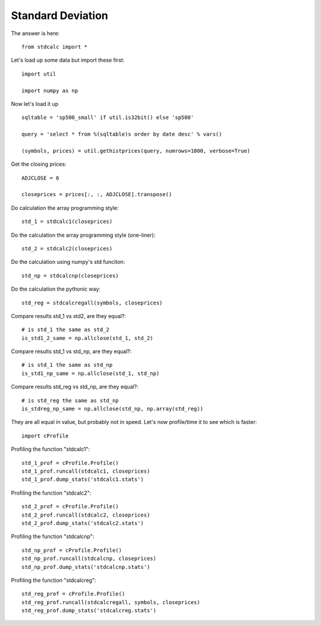 .. stdcal::

==================
Standard Deviation
==================




The answer is here::
 
 from stdcalc import *

Let's load up some data but import these first::

 import util

 import numpy as np

Now let's load it up ::

 sqltable = 'sp500_small' if util.is32bit() else 'sp500'
 
 query = 'select * from %(sqltable)s order by date desc' % vars()
 
 (symbols, prices) = util.gethistprices(query, numrows=1000, verbose=True)

Get the closing prices::

 ADJCLOSE = 6
 
 closeprices = prices[:, :, ADJCLOSE].transpose()

Do calculation the array programming style::

 std_1 = stdcalc1(closeprices)

Do the calculation the array programming style (one-liner)::

 std_2 = stdcalc2(closeprices)

Do the calculation using numpy's std funciton::

 std_np = stdcalcnp(closeprices)

Do the calculation the pythonic way::

 std_reg = stdcalcregall(symbols, closeprices)

Compare results std_1 vs std2, are they equal?::

 # is std_1 the same as std_2
 is_std1_2_same = np.allclose(std_1, std_2)

Compare results std_1 vs std_np, are they equal?::

 # is std_1 the same as std_np 
 is_std1_np_same = np.allclose(std_1, std_np)

Compare results std_reg vs std_np, are they equal?::

 # is std_reg the same as std_np
 is_stdreg_np_same = np.allclose(std_np, np.array(std_reg))
 

They are all equal in value, but probably not in speed.
Let's now profile/time it to see which is faster::

 import cProfile

Profiling the function "stdcalc1"::

 std_1_prof = cProfile.Profile()
 std_1_prof.runcall(stdcalc1, closeprices)
 std_1_prof.dump_stats('stdcalc1.stats')
 
Profiling the function "stdcalc2"::

 std_2_prof = cProfile.Profile()
 std_2_prof.runcall(stdcalc2, closeprices)
 std_2_prof.dump_stats('stdcalc2.stats')
 
Profiling the function "stdcalcnp"::

 std_np_prof = cProfile.Profile()
 std_np_prof.runcall(stdcalcnp, closeprices)
 std_np_prof.dump_stats('stdcalcnp.stats')

Profiling the function "stdcalcreg"::

 std_reg_prof = cProfile.Profile()
 std_reg_prof.runcall(stdcalcregall, symbols, closeprices)
 std_reg_prof.dump_stats('stdcalcreg.stats')
